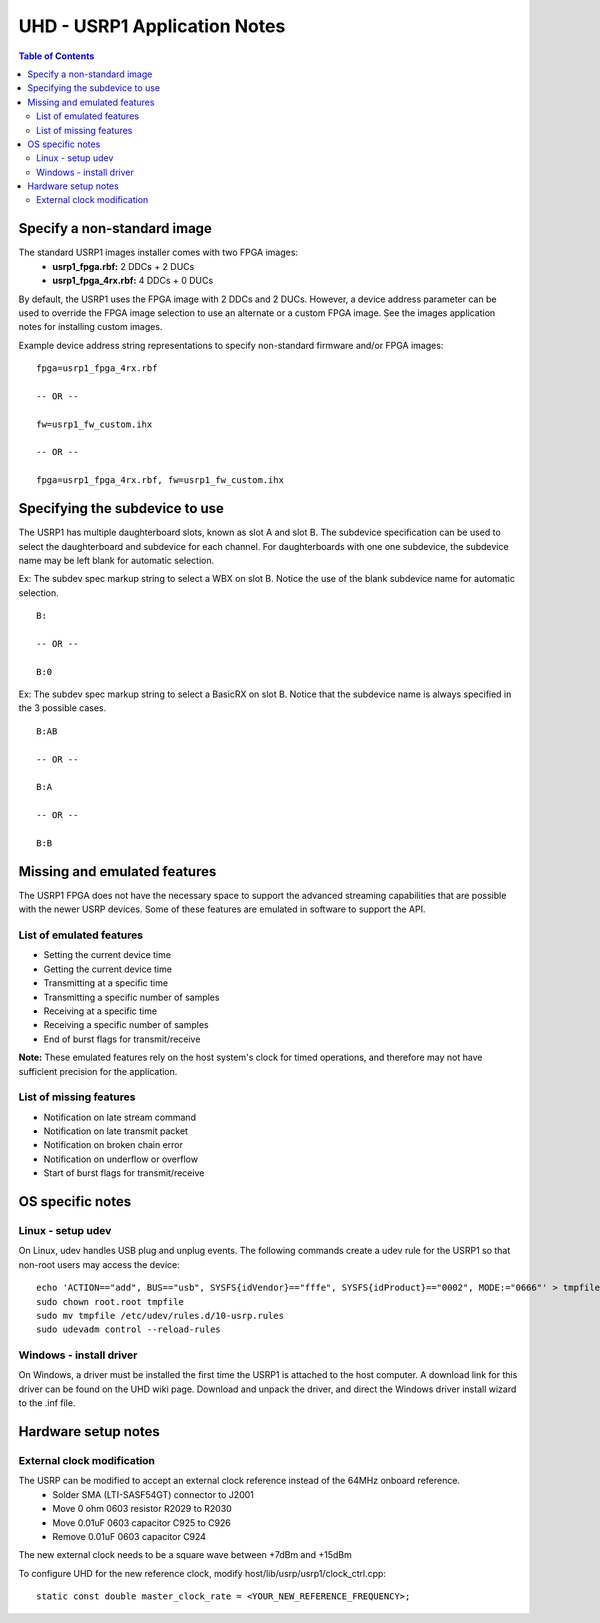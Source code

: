 ========================================================================
UHD - USRP1 Application Notes
========================================================================

.. contents:: Table of Contents

------------------------------------------------------------------------
Specify a non-standard image
------------------------------------------------------------------------
The standard USRP1 images installer comes with two FPGA images:
 * **usrp1_fpga.rbf:** 2 DDCs + 2 DUCs
 * **usrp1_fpga_4rx.rbf:** 4 DDCs + 0 DUCs

By default, the USRP1 uses the FPGA image with 2 DDCs and 2 DUCs.
However, a device address parameter can be used to override
the FPGA image selection to use an alternate or a custom FPGA image.
See the images application notes for installing custom images.

Example device address string representations to specify non-standard firmware and/or FPGA images:

::

    fpga=usrp1_fpga_4rx.rbf

    -- OR --

    fw=usrp1_fw_custom.ihx

    -- OR --

    fpga=usrp1_fpga_4rx.rbf, fw=usrp1_fw_custom.ihx

------------------------------------------------------------------------
Specifying the subdevice to use
------------------------------------------------------------------------
The USRP1 has multiple daughterboard slots, known as slot A and slot B.
The subdevice specification can be used to select
the daughterboard and subdevice for each channel.
For daughterboards with one one subdevice,
the subdevice name may be left blank for automatic selection.

Ex: The subdev spec markup string to select a WBX on slot B.
Notice the use of the blank subdevice name for automatic selection.

::

    B:

    -- OR --

    B:0

Ex: The subdev spec markup string to select a BasicRX on slot B.
Notice that the subdevice name is always specified in the 3 possible cases.

::

    B:AB

    -- OR --

    B:A

    -- OR --

    B:B

------------------------------------------------------------------------
Missing and emulated features
------------------------------------------------------------------------
The USRP1 FPGA does not have the necessary space to support the advanced
streaming capabilities that are possible with the newer USRP devices.
Some of these features are emulated in software to support the API.

^^^^^^^^^^^^^^^^^^^^^^^^^^^^^^^^^^^^
List of emulated features
^^^^^^^^^^^^^^^^^^^^^^^^^^^^^^^^^^^^
* Setting the current device time
* Getting the current device time
* Transmitting at a specific time
* Transmitting a specific number of samples
* Receiving at a specific time
* Receiving a specific number of samples
* End of burst flags for transmit/receive

**Note:**
These emulated features rely on the host system's clock for timed operations,
and therefore may not have sufficient precision for the application.

^^^^^^^^^^^^^^^^^^^^^^^^^^^^^^^^^^^^
List of missing features
^^^^^^^^^^^^^^^^^^^^^^^^^^^^^^^^^^^^
* Notification on late stream command
* Notification on late transmit packet
* Notification on broken chain error
* Notification on underflow or overflow
* Start of burst flags for transmit/receive

------------------------------------------------------------------------
OS specific notes
------------------------------------------------------------------------

^^^^^^^^^^^^^^^^^^^^^^^^^^^^^^^^^^^^
Linux - setup udev
^^^^^^^^^^^^^^^^^^^^^^^^^^^^^^^^^^^^
On Linux, udev handles USB plug and unplug events.
The following commands create a udev rule for the USRP1
so that non-root users may access the device:

::

    echo 'ACTION=="add", BUS=="usb", SYSFS{idVendor}=="fffe", SYSFS{idProduct}=="0002", MODE:="0666"' > tmpfile
    sudo chown root.root tmpfile
    sudo mv tmpfile /etc/udev/rules.d/10-usrp.rules
    sudo udevadm control --reload-rules

^^^^^^^^^^^^^^^^^^^^^^^^^^^^^^^^^^^^
Windows - install driver
^^^^^^^^^^^^^^^^^^^^^^^^^^^^^^^^^^^^
On Windows, a driver must be installed the first time the USRP1 is attached to the host computer.
A download link for this driver can be found on the UHD wiki page.
Download and unpack the driver, and direct the Windows driver install wizard to the .inf file.

------------------------------------------------------------------------
Hardware setup notes
------------------------------------------------------------------------

^^^^^^^^^^^^^^^^^^^^^^^^^^^^^^^^^^^^
External clock modification
^^^^^^^^^^^^^^^^^^^^^^^^^^^^^^^^^^^^
The USRP can be modified to accept an external clock reference instead of the 64MHz onboard reference.
 * Solder SMA (LTI-SASF54GT) connector to J2001
 * Move 0 ohm 0603 resistor R2029 to R2030
 * Move 0.01uF 0603 capacitor C925 to C926
 * Remove 0.01uF 0603 capacitor C924

The new external clock needs to be a square wave between +7dBm and +15dBm

To configure UHD for the new reference clock, modify host/lib/usrp/usrp1/clock_ctrl.cpp:

::

    static const double master_clock_rate = <YOUR_NEW_REFERENCE_FREQUENCY>;

